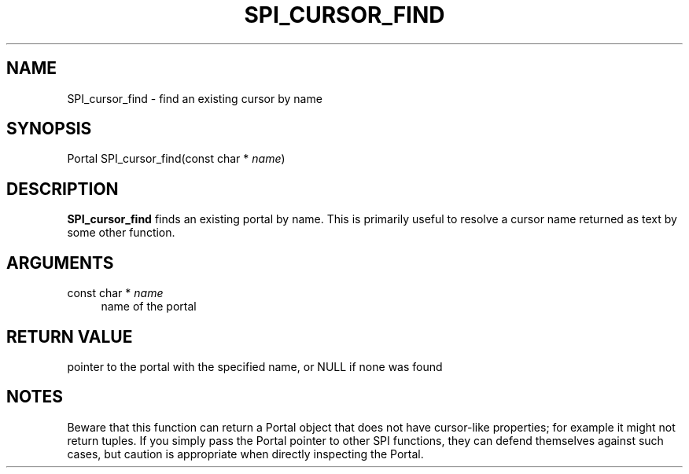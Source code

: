 '\" t
.\"     Title: SPI_cursor_find
.\"    Author: The PostgreSQL Global Development Group
.\" Generator: DocBook XSL Stylesheets vsnapshot <http://docbook.sf.net/>
.\"      Date: 2024
.\"    Manual: PostgreSQL 17.1 Documentation
.\"    Source: PostgreSQL 17.1
.\"  Language: English
.\"
.TH "SPI_CURSOR_FIND" "3" "2024" "PostgreSQL 17.1" "PostgreSQL 17.1 Documentation"
.\" -----------------------------------------------------------------
.\" * Define some portability stuff
.\" -----------------------------------------------------------------
.\" ~~~~~~~~~~~~~~~~~~~~~~~~~~~~~~~~~~~~~~~~~~~~~~~~~~~~~~~~~~~~~~~~~
.\" http://bugs.debian.org/507673
.\" http://lists.gnu.org/archive/html/groff/2009-02/msg00013.html
.\" ~~~~~~~~~~~~~~~~~~~~~~~~~~~~~~~~~~~~~~~~~~~~~~~~~~~~~~~~~~~~~~~~~
.ie \n(.g .ds Aq \(aq
.el       .ds Aq '
.\" -----------------------------------------------------------------
.\" * set default formatting
.\" -----------------------------------------------------------------
.\" disable hyphenation
.nh
.\" disable justification (adjust text to left margin only)
.ad l
.\" -----------------------------------------------------------------
.\" * MAIN CONTENT STARTS HERE *
.\" -----------------------------------------------------------------
.SH "NAME"
SPI_cursor_find \- find an existing cursor by name
.SH "SYNOPSIS"
.sp
.nf
Portal SPI_cursor_find(const char * \fIname\fR)
.fi
.SH "DESCRIPTION"
.PP
\fBSPI_cursor_find\fR
finds an existing portal by name\&. This is primarily useful to resolve a cursor name returned as text by some other function\&.
.SH "ARGUMENTS"
.PP
const char * \fIname\fR
.RS 4
name of the portal
.RE
.SH "RETURN VALUE"
.PP
pointer to the portal with the specified name, or
NULL
if none was found
.SH "NOTES"
.PP
Beware that this function can return a
Portal
object that does not have cursor\-like properties; for example it might not return tuples\&. If you simply pass the
Portal
pointer to other SPI functions, they can defend themselves against such cases, but caution is appropriate when directly inspecting the
Portal\&.
